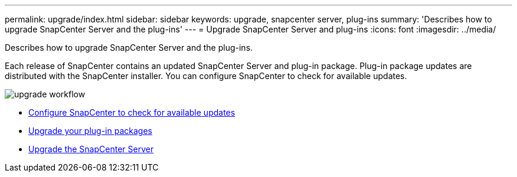 ---
permalink: upgrade/index.html
sidebar: sidebar
keywords: upgrade, snapcenter server, plug-ins
summary: 'Describes how to upgrade SnapCenter Server and the plug-ins'
---
= Upgrade SnapCenter Server and plug-ins
:icons: font
:imagesdir: ../media/

[.lead]
Describes how to upgrade SnapCenter Server and the plug-ins.

Each release of SnapCenter contains an updated SnapCenter Server and plug-in package. Plug-in package updates are distributed with the SnapCenter installer. You can configure SnapCenter to check for available updates.

image::../media/upgrade_workflow.gif[]

* xref:task_configure_snapcenter_to_check_for_available_updates.adoc[Configure SnapCenter to check for available updates]
* xref:task_upgrade_your_plug_in_packages.adoc[Upgrade your plug-in packages]
* xref:task_upgrade_snapcenter.adoc[Upgrade the SnapCenter Server]

